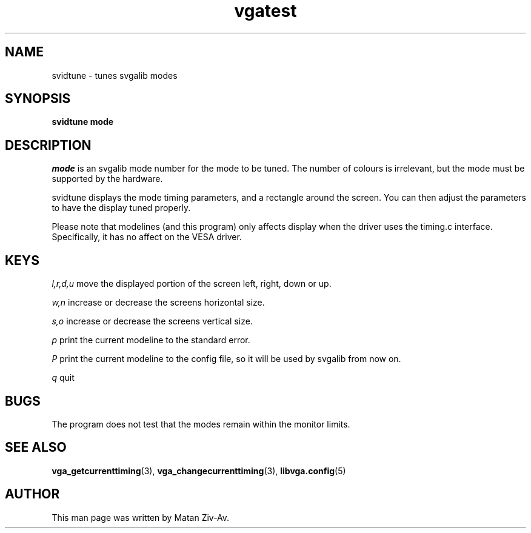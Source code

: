 .TH vgatest 6 "10 June 1999" "Svgalib (>= 1.4.0)" "Svgalib User Manual"
.SH NAME
svidtune - tunes svgalib modes 
.SH SYNOPSIS

.B svidtune mode

.SH DESCRIPTION

.I mode
is an svgalib mode number for the mode to be tuned. The number of colours
is irrelevant, but the mode must be supported by the hardware.

svidtune displays the mode timing parameters, and a rectangle around the
screen. You can then adjust the parameters to have the display tuned
properly.

Please note that modelines (and this program) only affects display when
the driver uses the timing.c interface. Specifically, it has no affect on
the VESA driver.

.SH KEYS

.IR l,r,d,u
move the displayed portion of the screen left, right, down or up.

.IR w,n
increase or decrease the screens horizontal size.

.I s,o
increase or decrease the screens vertical size.

.I p
print the current modeline to the standard error.

.I P
print the current modeline to the config file, so it will be used by
svgalib from now on.

.I q
quit

.SH BUGS

The program does not test that the modes remain within the monitor limits.

.SH SEE ALSO

.BR vga_getcurrenttiming (3),
.BR vga_changecurrenttiming (3),
.BR libvga.config (5)

.SH AUTHOR

This man page was written by Matan Ziv-Av.
